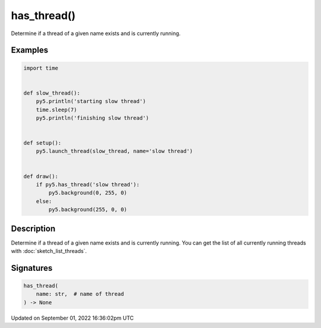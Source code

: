 has_thread()
============

Determine if a thread of a given name exists and is currently running.

Examples
--------

.. raw:: html

    <div class="example-table">

.. raw:: html

    <div class="example-row"><div class="example-cell-image">

.. raw:: html

    </div><div class="example-cell-code">

.. code:: python

    import time


    def slow_thread():
        py5.println('starting slow thread')
        time.sleep(7)
        py5.println('finishing slow thread')


    def setup():
        py5.launch_thread(slow_thread, name='slow thread')


    def draw():
        if py5.has_thread('slow thread'):
            py5.background(0, 255, 0)
        else:
            py5.background(255, 0, 0)

.. raw:: html

    </div></div>

.. raw:: html

    </div>

Description
-----------

Determine if a thread of a given name exists and is currently running. You can get the list of all currently running threads with :doc:`sketch_list_threads`.

Signatures
----------

.. code:: python

    has_thread(
        name: str,  # name of thread
    ) -> None

Updated on September 01, 2022 16:36:02pm UTC

